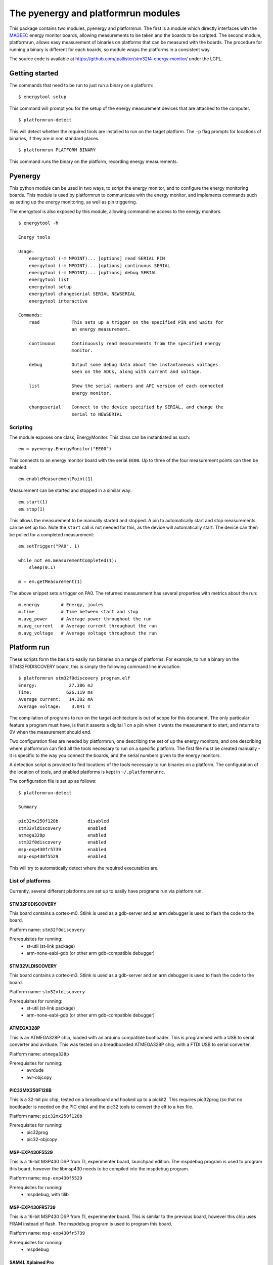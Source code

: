 ====================================
The pyenergy and platformrun modules
====================================

This package contains two modules, pyenergy and platformrun. The first is a
module which directly interfaces with the `MAGEEC <http://www.mageec.org>`_
energy monitor boards, allowing measurements to be taken and the boards to be
scripted. The second module, platformrun, allows easy measurement of binaries
on platforms that can be measured with the boards. The procedure for running a
binary is different for each boards, so module wraps the platforms in a
consistent way.

The source code is available at
https://github.com/jpallister/stm32f4-energy-monitor/ under the LGPL.

Getting started
===============

The commands that need to be run to just run a binary on a platform:

::

    $ energytool setup

This command will prompt you for the setup of the energy measurement devices
that are attached to the computer.

::

    $ platformrun-detect

This will detect whether the required tools are installed to run on the target
platform. The ``-p`` flag prompts for locations of binaries, if they are in
non standard places.

::

    $ platformrun PLATFORM BINARY

This command runs the binary on the platform, recording energy measurements.

Pyenergy
========

This python module can be used in two ways, to script the energy monitor, and
to configure the energy monitoring boards. This module is used by platformrun
to communicate with the energy monitor, and implements commands such as
setting up the energy monitoring, as well as pin triggering.

The energytool is also exposed by this module, allowing commandline access to
the energy monitors.

::

    $ energytool -h

    Energy tools

    Usage:
        energytool (-m MPOINT)... [options] read SERIAL PIN
        energytool (-m MPOINT)... [options] continuous SERIAL
        energytool (-m MPOINT)... [options] debug SERIAL
        energytool list
        energytool setup
        energytool changeserial SERIAL NEWSERIAL
        energytool interactive

    Commands:
        read            This sets up a trigger on the specified PIN and waits for
                        an energy measurement.

        continuous      Continuously read measurements from the specified energy
                        monitor.

        debug           Output some debug data about the instantaneous voltages
                        seen on the ADCs, along with current and voltage.

        list            Show the serial numbers and API version of each connected
                        energy monitor.

        changeserial    Connect to the device specified by SERIAL, and change the
                        serial to NEWSERIAL


Scripting
---------

The module exposes one class, EnergyMonitor. This class can be instantiated as such::

    em = pyenergy.EnergyMonitor("EE00")

This connects to an energy monitor board with the serial ``EE00``. Up to three
of the four measurement points can then be enabled::

    em.enableMeasurementPoint(1)

Measurement can be started and stopped in a similar way::

    em.start(1)
    em.stop(1)

This allows the measurement to be manually started and stopped. A pin to automatically start and stop measurements can be set up too. Note the ``start`` call is not needed for this, as the device will automatically start. The device can then be polled for a completed measurement::

    em.setTrigger("PA0", 1)

    while not em.measurementCompleted(1):
        sleep(0.1)

    m = em.getMeasurement(1)

The above snippet sets a trigger on PA0. The returned measurement has several properties with metrics about the run::

    m.energy        # Energy, joules
    m.time          # Time between start and stop
    m.avg_power     # Average power throughout the run
    m.avg_current   # Average current throughout the run
    m.avg_voltage   # Average voltage throughout the run

Platform run
============

These scripts form the basis to easily run binaries on a range of platforms.
For example, to run a binary on the STM32F0DISCOVERY board, this is simply the
following command line invocation::

    $ platformrun stm32f0discovery program.elf
    Energy:            27.386 mJ
    Time:             626.119 ms
    Average current:   14.382 mA
    Average voltage:    3.041 V

The compilation of programs to run on the target architecture is out of scope
for this document. The only particular feature a program must have, is that it
asserts a digital 1 on a pin when it wants the measurement to start, and
returns to 0V when the measurement should end.

Two configuration files are needed by platformrun, one describing the set of
up the energy monitors, and one describing where platformrun can find all the
tools necessary to run on a specific platform. The first file must be created
manually - it is specific to the way you connect the boards, and the serial
numbers given to the energy monitors.

A detection script is provided to find locations of the tools necessary to run
binaries on a platform. The configuration of the location of tools, and
enabled platforms is kept in ``~/.platformrunrc``.

The configuration file is set up as follows::

    $ platformrun-detect

    Summary

    pic32mx250f128b           disabled
    stm32vldiscovery          enabled
    atmega328p                enabled
    stm32f0discovery          enabled
    msp-exp430fr5739          enabled
    msp-exp430f5529           enabled

This will try to automatically detect where the required executables are.

List of platforms
-----------------

Currently, several different platforms are set up to easily have programs run
via platform run.

STM32F0DISCOVERY
~~~~~~~~~~~~~~~~

This board contains a cortex-m0. Stlink is used as a gdb-server and an arm
debugger is used to flash the code to the board.

Platform name: ``stm32f0discovery``

Prerequisites for running:
 - st-util (st-link package)
 - arm-none-eabi-gdb (or other arm gdb-compatible debugger)


STM32VLDISCOVERY
~~~~~~~~~~~~~~~~

This board contains a cortex-m3. Stlink is used as a gdb-server and an arm
debugger is used to flash the code to the board.

Platform name: ``stm32vldiscovery``

Prerequisites for running:
 - st-util (st-link package)
 - arm-none-eabi-gdb (or other arm gdb-compatible debugger)


ATMEGA328P
~~~~~~~~~~

This is an ATMEGA328P chip, loaded with an arduino compatible bootloader. This
is programmed with a USB to serial converter and avrdude. This was tested on a
breadboarded ATMEGA328P chip, with a FTDI USB to serial converter.

Platform name: ``atmega328p``

Prerequisites for running:
 - avrdude
 - avr-objcopy


PIC32MX250F128B
~~~~~~~~~~~~~~~

This is a 32-bit pic chip, tested on a breadboard and hooked up to a pickit2.
This requires pic32prog (so that no bootloader is needed on the PIC chip) and
the pic32 tools to convert the elf to a hex file.

Platform name: ``pic32mx250f128b``

Prerequisites for running:
 - pic32prog
 - pic32-objcopy


MSP-EXP430F5529
~~~~~~~~~~~~~~~

This is a 16-bit MSP430 DSP from TI, experimenter board, launchpad edition.
The mspdebug program is used to program this board, however the libmsp430
needs to be compiled into the mspdebug program.

Platform name: ``msp-exp430f5529``

Prerequisites for running:
 - mspdebug, with tilib


MSP-EXP430FR5739
~~~~~~~~~~~~~~~~

This is a 16-bit MSP430 DSP from TI, experimenter board. This is similar to
the previous board, however this chip uses FRAM instead of flash. The mspdebug
program is used to program this board.

Platform name: ``msp-exp430fr5739``

Prerequisites for running:
 - mspdebug


SAM4L Xplained Pro
~~~~~~~~~~~~~~~~~~

This is Cortex-M4 chip with an Atmel SoC. The chip can be programmed uses
CMSIS-DAP, with openocd.

Platform name: ``sam4lxplained``

Prerequisites for running:
 - arm-none-eabi-gdb
 - openocd, with CMSIS-DAP compiled in


XMEGA-A3BU Xplained
~~~~~~~~~~~~~~~~~~~

This board contains one of the larger AVR chips, and is programmed using the
JTAGICE3 jtag programmer. Note: only the old firmware can communicate with
avrdude, if the programmer has been updated by Atmel Studio then it will not
work.

Platform name: ``xmegaa3buxplained``

Prerequisites for running:
 - avr-objcopy
 - avrdude


Measurement configuration
-------------------------

The measurement configuration file tells platformrun about the energy monitors
connectted to the platforms, and some additional details about the platforms.
For example, to measure the stm32f0discovery, the application needs to know the
serial number of the energy measurement device, as well as the measurement
point and the shunt resistor value. Other platforms have additional details,
such as atmega328p, which needs to know the ID of the USB-serial adaptor.

The measurement config is a standard JSON format file, and by default is
loaded from ``~/.measurementrc``. An example of the measurement configuration
for the stm32f0discovery platform is given below.

::

    {
        "stm32f0discovery" : {
            "energy-monitor" : "CXM0",
            "trigger-pin" : "PA0",
            "measurement-point" : 1,
            "resistor" : 1
        }
    }


Basic configuration
~~~~~~~~~~~~~~~~~~~

Keys:
 - energy-monitor. This specifies the serial number of the energy monitor that
   is used for this platform.
 - trigger-pin.  This specifies the pin on which the platform will trigger the
   energy monitor.
 - measurement-point. Which measurement point is connected to the platform.
 - resistor. The value of the shunt resistor that intercept's the platform's
   power supply.

Platform specific keys
~~~~~~~~~~~~~~~~~~~~~~

Keys for ``atmega328p``:
 - serial-dev. This specifies the ID of the USB to serial device. This ID comes
   directly from the link found in /dev/serial/by-id/ when the adapter is
   plugged in. By selecting the ID this way, multiple similar USB-serial
   adapters can be uniquely specified.

Keys for ``pic32mx250f128b``:
 - serial-number. This specifies the serial number of the pickit2 connected to
   the platform (not currently used).

